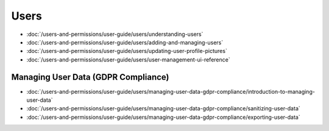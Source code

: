 Users
=====

-  :doc:`/users-and-permissions/user-guide/users/understanding-users`
-  :doc:`/users-and-permissions/user-guide/users/adding-and-managing-users`
-  :doc:`/users-and-permissions/user-guide/users/updating-user-profile-pictures`
-  :doc:`/users-and-permissions/user-guide/users/user-management-ui-reference`

Managing User Data (GDPR Compliance)
------------------------------------

-  :doc:`/users-and-permissions/user-guide/users/managing-user-data-gdpr-compliance/introduction-to-managing-user-data`
-  :doc:`/users-and-permissions/user-guide/users/managing-user-data-gdpr-compliance/sanitizing-user-data`
-  :doc:`/users-and-permissions/user-guide/users/managing-user-data-gdpr-compliance/exporting-user-data`
